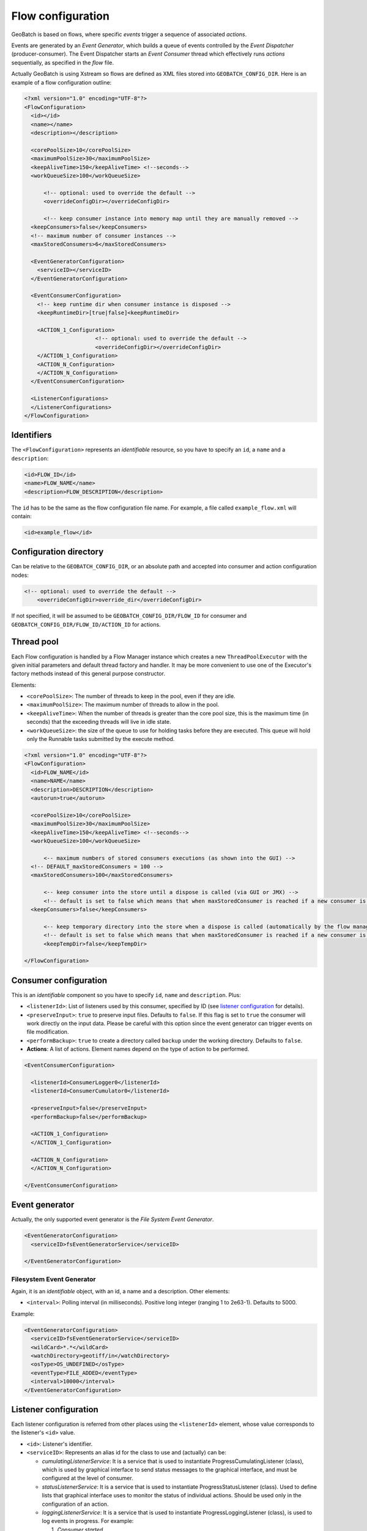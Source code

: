 .. |GB| replace:: **GeoBatch**
.. _`flwCnfg`:

Flow configuration
==================

GeoBatch is based on flows, where specific *events* trigger a sequence of associated *actions*.

Events are generated by an *Event Generator*, which builds a queue of events controlled by the *Event Dispatcher* (producer-consumer). The Event Dispatcher starts an *Event Consumer* thread which effectively runs *actions* sequentially, as specified in the *flow* file.

Actually GeoBatch is using Xstream so flows are defined as XML files stored into ``GEOBATCH_CONFIG_DIR``. Here is an example of a flow configuration outline:

.. sourcecode:: xml

  <?xml version="1.0" encoding="UTF-8"?>
  <FlowConfiguration>
    <id></id>
    <name></name>
    <description></description>
    
    <corePoolSize>10</corePoolSize>
    <maximumPoolSize>30</maximumPoolSize>
    <keepAliveTime>150</keepAliveTime> <!--seconds-->
    <workQueueSize>100</workQueueSize>
    
	<!-- optional: used to override the default -->
	<overrideConfigDir></overrideConfigDir>
	
	<!-- keep consumer instance into memory map until they are manually removed -->
    <keepConsumers>false</keepConsumers>
    <!-- maximum number of consumer instances -->
    <maxStoredConsumers>6</maxStoredConsumers>

    <EventGeneratorConfiguration>
      <serviceID></serviceID>
    </EventGeneratorConfiguration>

    <EventConsumerConfiguration>
      <!-- keep runtime dir when consumer instance is disposed -->
      <keepRuntimeDir>[true|false]<keepRuntimeDir>
	  
      <ACTION_1_Configuration>
			<!-- optional: used to override the default -->
			<overrideConfigDir></overrideConfigDir>
      </ACTION_1_Configuration>
      <ACTION_N_Configuration>
      </ACTION_N_Configuration>
    </EventConsumerConfiguration>

    <ListenerConfigurations>
    </ListenerConfigurations>	
  </FlowConfiguration>


Identifiers
...........

The ``<FlowConfiguration>`` represents an *identifiable* resource, so you have to specify an ``id``, a ``name`` and a ``description``:

.. sourcecode:: xml

    <id>FLOW_ID</id>
    <name>FLOW_NAME</name>
    <description>FLOW_DESCRIPTION</description>

The ``id`` has to be the same as the flow configuration file name. For example, a file called ``example_flow.xml`` will contain:

.. sourcecode:: xml

    <id>example_flow</id>

Configuration directory
.........................

Can be relative to the ``GEOBATCH_CONFIG_DIR``, or an absolute path and accepted into consumer and action configuration nodes:

.. sourcecode:: xml

    <!-- optional: used to override the default -->
	<overrideConfigDir>override_dir</overrideConfigDir>

If not specified, it will be assumed to be ``GEOBATCH_CONFIG_DIR/FLOW_ID`` for consumer and ``GEOBATCH_CONFIG_DIR/FLOW_ID/ACTION_ID`` for actions.


Thread pool
...........

Each Flow configuration is handled by a Flow Manager instance which creates a new ``ThreadPoolExecutor`` with the given initial parameters and default thread factory and handler. It may be more convenient to use one of the Executor's factory methods instead of this general purpose constructor.

Elements:

* ``<corePoolSize>``: The number of threads to keep in the pool, even if they are idle.
* ``<maximumPoolSize>``: The maximum number of threads to allow in the pool.
* ``<keepAliveTime>``: When the number of threads is greater than the core pool size, this is the maximum time (in seconds) that the exceeding threads will live in idle state.
* ``<workQueueSize>``: the size of the queue to use for holding tasks before they are executed. This queue will hold only the Runnable tasks submitted by the execute method. 

.. sourcecode:: xml

  <?xml version="1.0" encoding="UTF-8"?>
  <FlowConfiguration>
    <id>FLOW_NAME</id>
    <name>NAME</name>
    <description>DESCRIPTION</description>
    <autorun>true</autorun>

    <corePoolSize>10</corePoolSize>
    <maximumPoolSize>30</maximumPoolSize>
    <keepAliveTime>150</keepAliveTime> <!--seconds-->
    <workQueueSize>100</workQueueSize>
	
	<-- maximum numbers of stored consumers executions (as shown into the GUI) -->
    <!-- DEFAULT_maxStoredConsumers = 100 -->
    <maxStoredConsumers>100</maxStoredConsumers>

	<-- keep consumer into the store until a dispose is called (via GUI or JMX) -->
	<!-- default is set to false which means that when maxStoredConsumer is reached if a new consumer is requested (f.e.: generating a new event) the oldest one will be removed -->
    <keepConsumers>false</keepConsumers>
	
	<-- keep temporary directory into the store when a dispose is called (automatically by the flow manager or via GUI or JMX) -->
	<!-- default is set to false which means that when maxStoredConsumer is reached if a new consumer is requested (f.e.: generating a new event) the oldest one will be removed -->
	<keepTempDir>false</keepTempDir>
	
  </FlowConfiguration>


Consumer configuration
.......................

This is an *identifiable* component so you have to specify ``id``, ``name`` and ``description``. Plus:

* ``<listenerId>``: List of listeners used by this consumer, specified by ID (see `listener configuration`_ for details).
* ``<preserveInput>``: ``true`` to preserve input files. Defaults to ``false``. If this flag is set to ``true`` the consumer will work directly on the input data. Please be careful with this option since the event generator can trigger events on file modification.
* ``<performBackup>``: ``true`` to create a directory called ``backup`` under the working directory. Defaults to ``false``.

* **Actions**: A list of actions. Element names depend on the type of action to be performed.

.. sourcecode:: xml

  <EventConsumerConfiguration>
    
    <listenerId>ConsumerLogger0</listenerId>
    <listenerId>ConsumerCumulator0</listenerId>

    <preserveInput>false</preserveInput>
    <performBackup>false</performBackup>
    
    <ACTION_1_Configuration>
    </ACTION_1_Configuration>
    
    <ACTION_N_Configuration>
    </ACTION_N_Configuration>
	
  </EventConsumerConfiguration>

Event generator
...............

Actually, the only supported event generator is the *File System Event Generator*.

.. sourcecode:: xml

  <EventGeneratorConfiguration>
    <serviceID>fsEventGeneratorService</serviceID>
    
  </EventGeneratorConfiguration>


Filesystem Event Generator
^^^^^^^^^^^^^^^^^^^^^^^^^^

Again, it is an *identifiable* object, with an id, a name and a description. Other elements:

* ``<interval>``: Polling interval (in milliseconds). Positive long integer (ranging 1 to 2e63-1). Defaults to 5000.

Example:

.. sourcecode:: xml

  <EventGeneratorConfiguration>
    <serviceID>fsEventGeneratorService</serviceID>
    <wildCard>*.*</wildCard>
    <watchDirectory>geotiff/in</watchDirectory>
    <osType>OS_UNDEFINED</osType>
    <eventType>FILE_ADDED</eventType>
    <interval>10000</interval>
  </EventGeneratorConfiguration>


Listener configuration
......................

Each listener configuration is referred from other places using the ``<listenerId>`` element, whose value corresponds to the listener's ``<id>`` value.

* ``<id>``: Listener's identifier.
* ``<serviceID>``: Represents an alias id for the class to use and (actually) can be:

  * *cumulatingListenerService*: It is a service that is used to instantiate ProgressCumulatingListener (class), which is used by graphical interface to send status messages to the graphical interface, and must be configured at the level of consumer.
  * *statusListenerService*: It is a service that is used to instantiate ProgressStatusListener (class). Used to define lists that graphical interface uses to monitor the status of individual actions. Should be used only in the configuration of an action.
  * *loggingListenerService*: It is a service that is used to instantiate ProgressLoggingListener (class), is used to log events in progress. For example: 

    1. *Consumer started*
    2. *Action started*
    3. *Action concluded*

.. sourcecode:: xml

  <ListenerConfigurations>
    <CumulatingProgressListener>
      <serviceID>cumulatingListenerService</serviceID>
      <id>ConsumerLogger0</id>
    </CumulatingProgressListener>

    <StatusProgressListener>
      <serviceID>statusListenerService</serviceID>
      <id>ActionListener0</id>
    </StatusProgressListener>		

    <LoggingProgressListener>
      <serviceID>loggingListenerService</serviceID>
      <id>ActionListener1</id>
      <loggerName>ActionListener1</loggerName>
    </LoggingProgressListener>

    <LoggingProgressListener>
      <serviceID>loggingListenerService</serviceID>
      <id>ConsumerLogger0</id>
      <loggerName>ConsumerLogger0</loggerName>
    </LoggingProgressListener>
  </ListenerConfigurations>
  
Actions' Temp directories 
.............................

Each Action instance needs to use a separate subdirectory under the base temp dir. The |GB| Engine will manage its creation, as explained below. In case an Action is instantiated manually and not through |GB| Engine, you will need to manage the subdirectory creation manually.

Subdirectory creation under ``GEOBATCH_CONFIG_DIR`` is automatically managed by |GB|, according to this pattern:

* Each flow wil have a separate temp dir for all of its running instances (the ``flowTempDir``):

  * By default this directory is called like the flow ID and is located under ``GEOBATCH_TEMP_DIR``.
  * Can be overridden in the FlowConfiguration, either as an absolute dir or as a relative one. In the latter case, it will be located under ``GEOBATCH_TEMP_DIR``.

* Every running instance of a flow has its own temp dir (the ``flowInstanceTempDir``):

  * By default, the name of this dir is built using the timestamp of its instantiation, and is placed inside its related ``flowTempDir``.

* Finally, every Action inside a running flow instance will have its own temp dir:

  * By default, the dir name is built using the Action ordinal position in the flow, and its ID (e.g. ``1_tiffRetile``), and is placed inside its related ``flowInstanceTempDir``.
